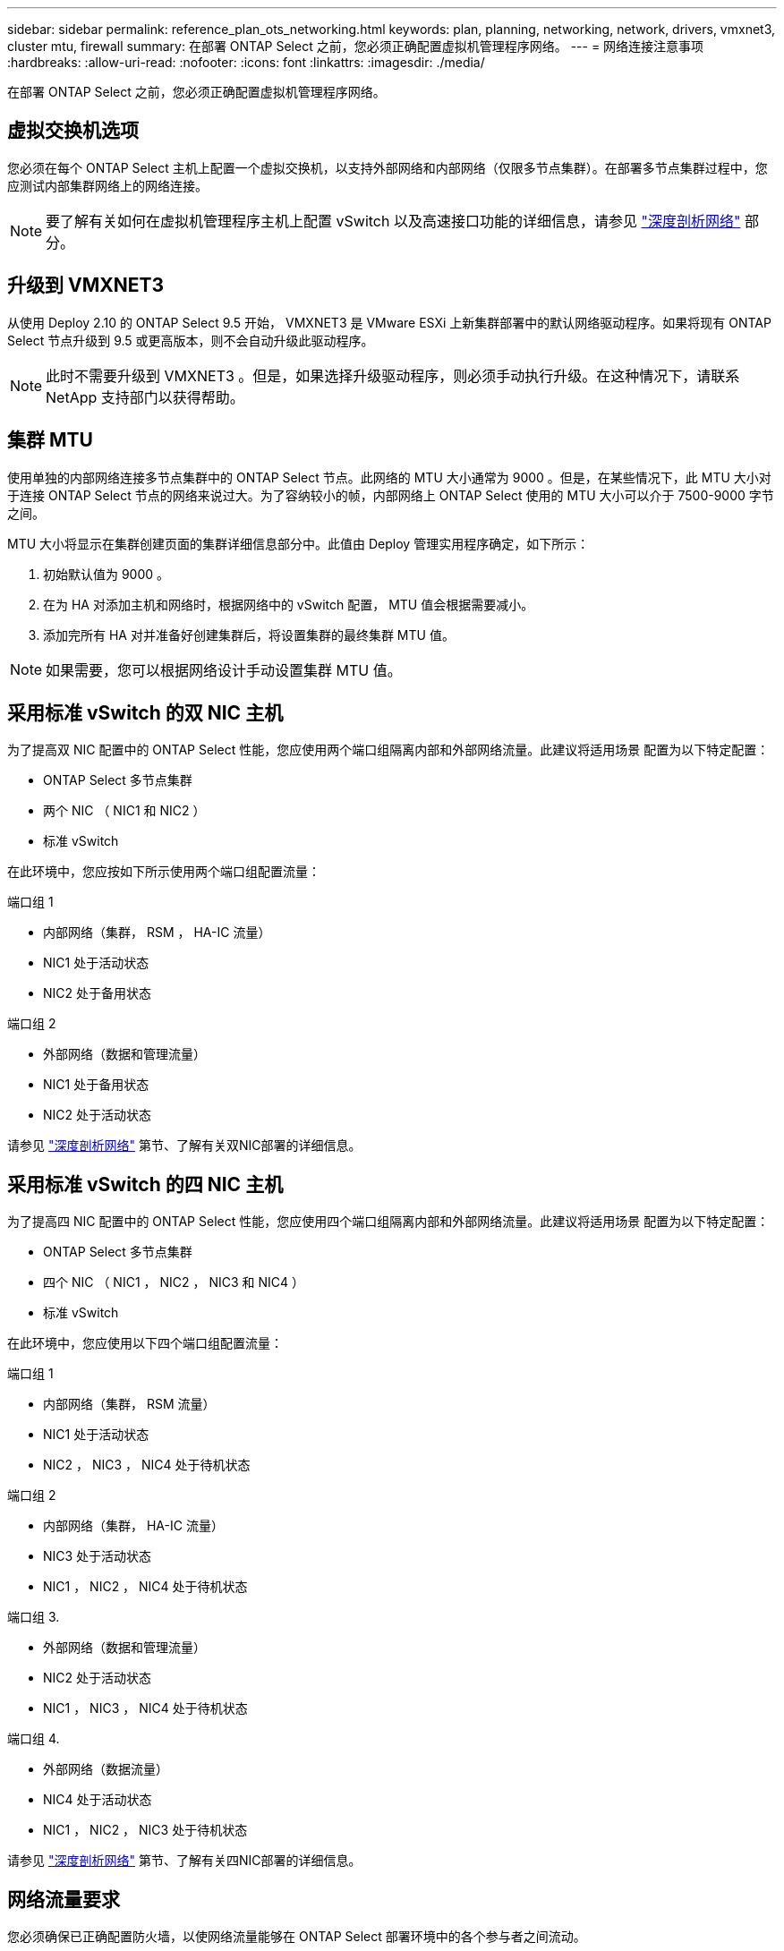 ---
sidebar: sidebar 
permalink: reference_plan_ots_networking.html 
keywords: plan, planning, networking, network, drivers, vmxnet3, cluster mtu, firewall 
summary: 在部署 ONTAP Select 之前，您必须正确配置虚拟机管理程序网络。 
---
= 网络连接注意事项
:hardbreaks:
:allow-uri-read: 
:nofooter: 
:icons: font
:linkattrs: 
:imagesdir: ./media/


[role="lead"]
在部署 ONTAP Select 之前，您必须正确配置虚拟机管理程序网络。



== 虚拟交换机选项

您必须在每个 ONTAP Select 主机上配置一个虚拟交换机，以支持外部网络和内部网络（仅限多节点集群）。在部署多节点集群过程中，您应测试内部集群网络上的网络连接。


NOTE: 要了解有关如何在虚拟机管理程序主机上配置 vSwitch 以及高速接口功能的详细信息，请参见 link:concept_nw_concepts_chars.html["深度剖析网络"] 部分。



== 升级到 VMXNET3

从使用 Deploy 2.10 的 ONTAP Select 9.5 开始， VMXNET3 是 VMware ESXi 上新集群部署中的默认网络驱动程序。如果将现有 ONTAP Select 节点升级到 9.5 或更高版本，则不会自动升级此驱动程序。


NOTE: 此时不需要升级到 VMXNET3 。但是，如果选择升级驱动程序，则必须手动执行升级。在这种情况下，请联系 NetApp 支持部门以获得帮助。



== 集群 MTU

使用单独的内部网络连接多节点集群中的 ONTAP Select 节点。此网络的 MTU 大小通常为 9000 。但是，在某些情况下，此 MTU 大小对于连接 ONTAP Select 节点的网络来说过大。为了容纳较小的帧，内部网络上 ONTAP Select 使用的 MTU 大小可以介于 7500-9000 字节之间。

MTU 大小将显示在集群创建页面的集群详细信息部分中。此值由 Deploy 管理实用程序确定，如下所示：

. 初始默认值为 9000 。
. 在为 HA 对添加主机和网络时，根据网络中的 vSwitch 配置， MTU 值会根据需要减小。
. 添加完所有 HA 对并准备好创建集群后，将设置集群的最终集群 MTU 值。



NOTE: 如果需要，您可以根据网络设计手动设置集群 MTU 值。



== 采用标准 vSwitch 的双 NIC 主机

为了提高双 NIC 配置中的 ONTAP Select 性能，您应使用两个端口组隔离内部和外部网络流量。此建议将适用场景 配置为以下特定配置：

* ONTAP Select 多节点集群
* 两个 NIC （ NIC1 和 NIC2 ）
* 标准 vSwitch


在此环境中，您应按如下所示使用两个端口组配置流量：

.端口组 1
* 内部网络（集群， RSM ， HA-IC 流量）
* NIC1 处于活动状态
* NIC2 处于备用状态


.端口组 2
* 外部网络（数据和管理流量）
* NIC1 处于备用状态
* NIC2 处于活动状态


请参见 link:concept_nw_concepts_chars.html["深度剖析网络"] 第节、了解有关双NIC部署的详细信息。



== 采用标准 vSwitch 的四 NIC 主机

为了提高四 NIC 配置中的 ONTAP Select 性能，您应使用四个端口组隔离内部和外部网络流量。此建议将适用场景 配置为以下特定配置：

* ONTAP Select 多节点集群
* 四个 NIC （ NIC1 ， NIC2 ， NIC3 和 NIC4 ）
* 标准 vSwitch


在此环境中，您应使用以下四个端口组配置流量：

.端口组 1
* 内部网络（集群， RSM 流量）
* NIC1 处于活动状态
* NIC2 ， NIC3 ， NIC4 处于待机状态


.端口组 2
* 内部网络（集群， HA-IC 流量）
* NIC3 处于活动状态
* NIC1 ， NIC2 ， NIC4 处于待机状态


.端口组 3.
* 外部网络（数据和管理流量）
* NIC2 处于活动状态
* NIC1 ， NIC3 ， NIC4 处于待机状态


.端口组 4.
* 外部网络（数据流量）
* NIC4 处于活动状态
* NIC1 ， NIC2 ， NIC3 处于待机状态


请参见 link:concept_nw_concepts_chars.html["深度剖析网络"] 第节、了解有关四NIC部署的详细信息。



== 网络流量要求

您必须确保已正确配置防火墙，以使网络流量能够在 ONTAP Select 部署环境中的各个参与者之间流动。

.参与者
在 ONTAP Select 部署中，有多个参与者或实体会交换网络流量。这些内容将介绍，然后在网络流量要求的摘要问题描述 中使用。

* 部署 ONTAP Select Deploy 管理实用程序
* vSphere/ESXi 是 vSphere 服务器或 ESXi 主机，具体取决于在集群部署中对主机的管理方式
* 虚拟机管理程序服务器 ESXi 虚拟机管理程序主机
* OTS 节点 ONTAP Select 节点
* OTS 集群一个 ONTAP Select 集群
* 管理 WS 本地管理工作站


.网络流量要求摘要
下表介绍了 ONTAP Select 部署的网络流量要求。

[cols="20,45,35"]
|===
| 协议 / 端口 | 方向 | Description 


| TLS （ 443 ） | 部署到 vCenter Server （受管）或 ESXi （非受管） | VMware VIX API 


| 902. | 部署到 vCenter Server （受管）或 ESXi （非受管） | VMware VIX API 


| ICMP | 部署到虚拟机管理程序服务器 | Ping 


| ICMP | 部署到每个 OTS 节点 | Ping 


| SSH （ 22 ） | 管理每个 OTS 节点的 WS | 管理 


| TLS （ 443 ） | 部署到 OTS 节点和集群 | 访问 ONTAP 


| TLS （ 443 ） | 要部署的每个 OTS 节点 | 访问 Deploy 


| iSCSI （ 3260 ） | 要部署的每个 OTS 节点 | 调解器 / 邮箱磁盘 
|===